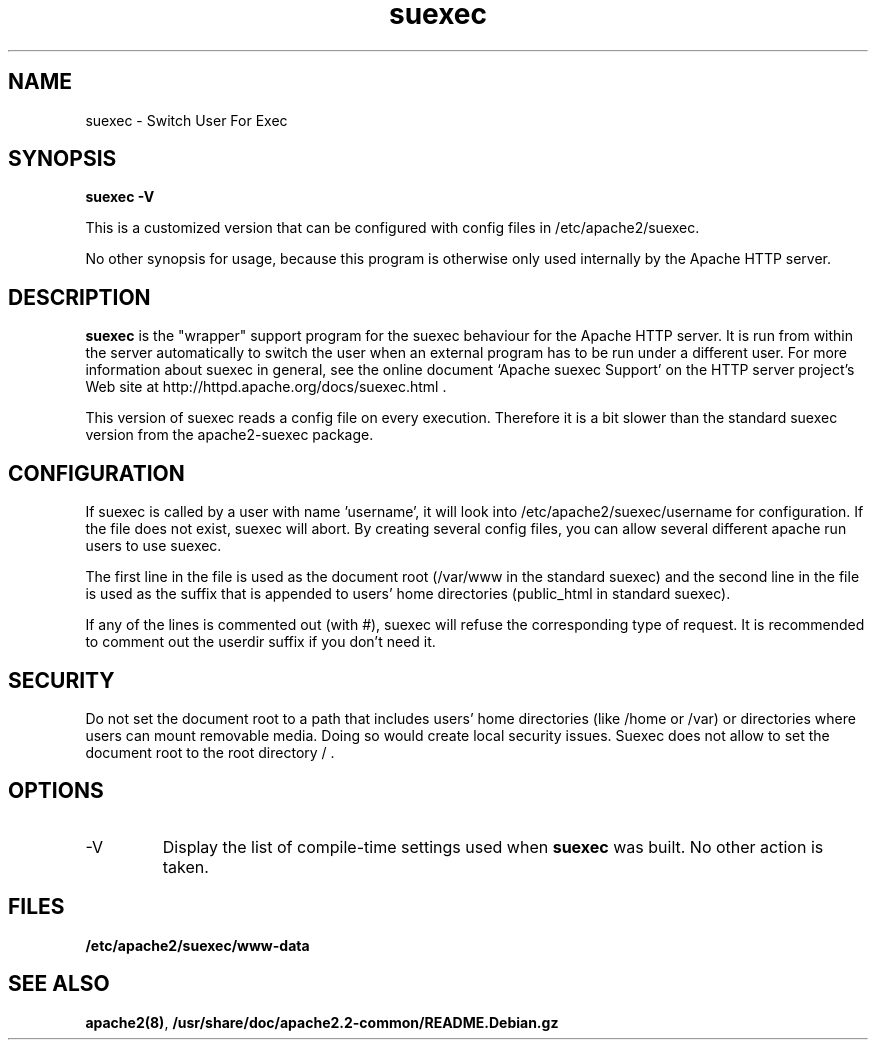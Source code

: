 .TH suexec 8 "April 2008"
.\" Copyright 1999-2004 The Apache Software Foundation
.\" Copyright 2008 Stefan Fritsch
.\"
.\" Licensed under the Apache License, Version 2.0 (the "License");
.\" you may not use this file except in compliance with the License.
.\" You may obtain a copy of the License at
.\"
.\"     http://www.apache.org/licenses/LICENSE-2.0
.\"
.\" Unless required by applicable law or agreed to in writing, software
.\" distributed under the License is distributed on an "AS IS" BASIS,
.\" WITHOUT WARRANTIES OR CONDITIONS OF ANY KIND, either express or implied.
.\" See the License for the specific language governing permissions and
.\" limitations under the License.
.\"
.SH NAME
suexec \- Switch User For Exec
.SH SYNOPSIS
.B suexec -V
.PP
This is a customized version that can be configured with
config files in /etc/apache2/suexec.
.PP
No other synopsis for usage, because this program
is otherwise only used internally by the Apache HTTP server.
.PP
.SH DESCRIPTION
.B suexec
is the "wrapper" support program for the suexec behaviour for the
Apache HTTP server.  It is run from within the server automatically
to switch the user when an external program has to be run under a
different user. For more information about suexec in general, see the online
document `Apache suexec Support' on the HTTP server project's
Web site at  http://httpd.apache.org/docs/suexec.html .
.PP
This version of suexec reads a config file on every execution. Therefore
it is a bit slower than the standard suexec version from the apache2-suexec
package.
.SH CONFIGURATION
If suexec is called by a user with name 'username', it will look into
/etc/apache2/suexec/username for configuration. If the file does not exist,
suexec will abort. By creating several config files, you can allow several
different apache run users to use suexec.
.PP
The first line in the file is used as the document root (/var/www in the
standard suexec) and the second line in the file is used as the suffix that is
appended to users' home directories (public_html in standard suexec).
.PP
If any of the lines is commented out (with #), suexec will refuse the
corresponding type of request. It is recommended to comment out the 
userdir suffix if you don't need it.
.SH SECURITY
Do not set the document root to a path that includes users' home directories
(like /home or /var) or directories where users can mount removable media.
Doing so would create local security issues. Suexec does not allow to set the
document root to the root directory / .
.SH OPTIONS
.IP -V
Display the list of compile-time settings used when \fBsuexec\fP
was built.  No other action is taken.
.PD
.SH FILES
.BR /etc/apache2/suexec/www-data
.SH SEE ALSO
.BR apache2(8) ,
.BR /usr/share/doc/apache2.2-common/README.Debian.gz
